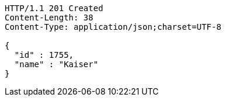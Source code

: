 [source,http,options="nowrap"]
----
HTTP/1.1 201 Created
Content-Length: 38
Content-Type: application/json;charset=UTF-8

{
  "id" : 1755,
  "name" : "Kaiser"
}
----